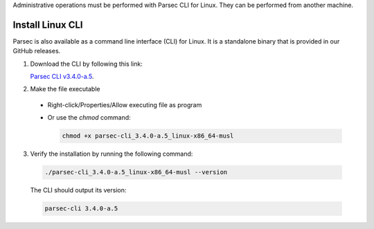 .. Parsec Cloud (https://parsec.cloud) Copyright (c) BUSL-1.1 2016-present Scille SAS

.. _doc_hosting_install_cli:

Administrative operations must be performed with Parsec CLI for Linux. They can be performed from another machine.

Install Linux CLI
=================

Parsec is also available as a command line interface (CLI) for Linux. It is a standalone binary that is provided in our GitHub releases.

.. _Parsec CLI v3.4.0-a.5: https://github.com/Scille/parsec-cloud/releases/download/v3.4.0-a.5/parsec-cli_3.4.0-a.5_linux-x86_64-musl

1. Download the CLI by following this link:

   `Parsec CLI v3.4.0-a.5`_.

2. Make the file executable

  - Right-click/Properties/Allow executing file as program
  - Or use the `chmod` command:

    .. code-block:: shell

        chmod +x parsec-cli_3.4.0-a.5_linux-x86_64-musl

3. Verify the installation by running the following command:

  .. code-block:: shell

      ./parsec-cli_3.4.0-a.5_linux-x86_64-musl --version

  The CLI should output its version:

  .. code-block::

      parsec-cli 3.4.0-a.5
